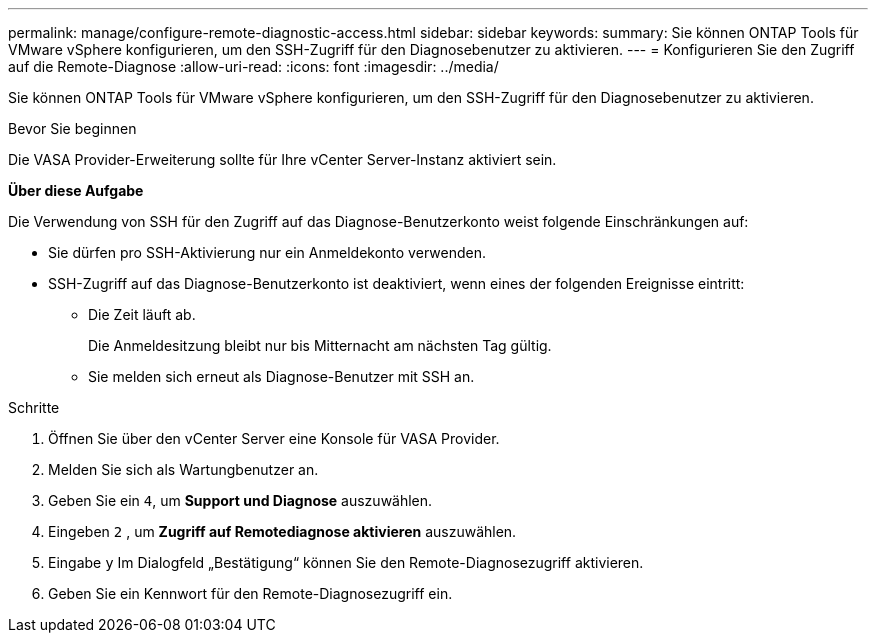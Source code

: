 ---
permalink: manage/configure-remote-diagnostic-access.html 
sidebar: sidebar 
keywords:  
summary: Sie können ONTAP Tools für VMware vSphere konfigurieren, um den SSH-Zugriff für den Diagnosebenutzer zu aktivieren. 
---
= Konfigurieren Sie den Zugriff auf die Remote-Diagnose
:allow-uri-read: 
:icons: font
:imagesdir: ../media/


[role="lead"]
Sie können ONTAP Tools für VMware vSphere konfigurieren, um den SSH-Zugriff für den Diagnosebenutzer zu aktivieren.

.Bevor Sie beginnen
Die VASA Provider-Erweiterung sollte für Ihre vCenter Server-Instanz aktiviert sein.

*Über diese Aufgabe*

Die Verwendung von SSH für den Zugriff auf das Diagnose-Benutzerkonto weist folgende Einschränkungen auf:

* Sie dürfen pro SSH-Aktivierung nur ein Anmeldekonto verwenden.
* SSH-Zugriff auf das Diagnose-Benutzerkonto ist deaktiviert, wenn eines der folgenden Ereignisse eintritt:
+
** Die Zeit läuft ab.
+
Die Anmeldesitzung bleibt nur bis Mitternacht am nächsten Tag gültig.

** Sie melden sich erneut als Diagnose-Benutzer mit SSH an.




.Schritte
. Öffnen Sie über den vCenter Server eine Konsole für VASA Provider.
. Melden Sie sich als Wartungbenutzer an.
. Geben Sie ein `4`, um *Support und Diagnose* auszuwählen.
. Eingeben `2` , um *Zugriff auf Remotediagnose aktivieren* auszuwählen.
. Eingabe `y` Im Dialogfeld „Bestätigung“ können Sie den Remote-Diagnosezugriff aktivieren.
. Geben Sie ein Kennwort für den Remote-Diagnosezugriff ein.

